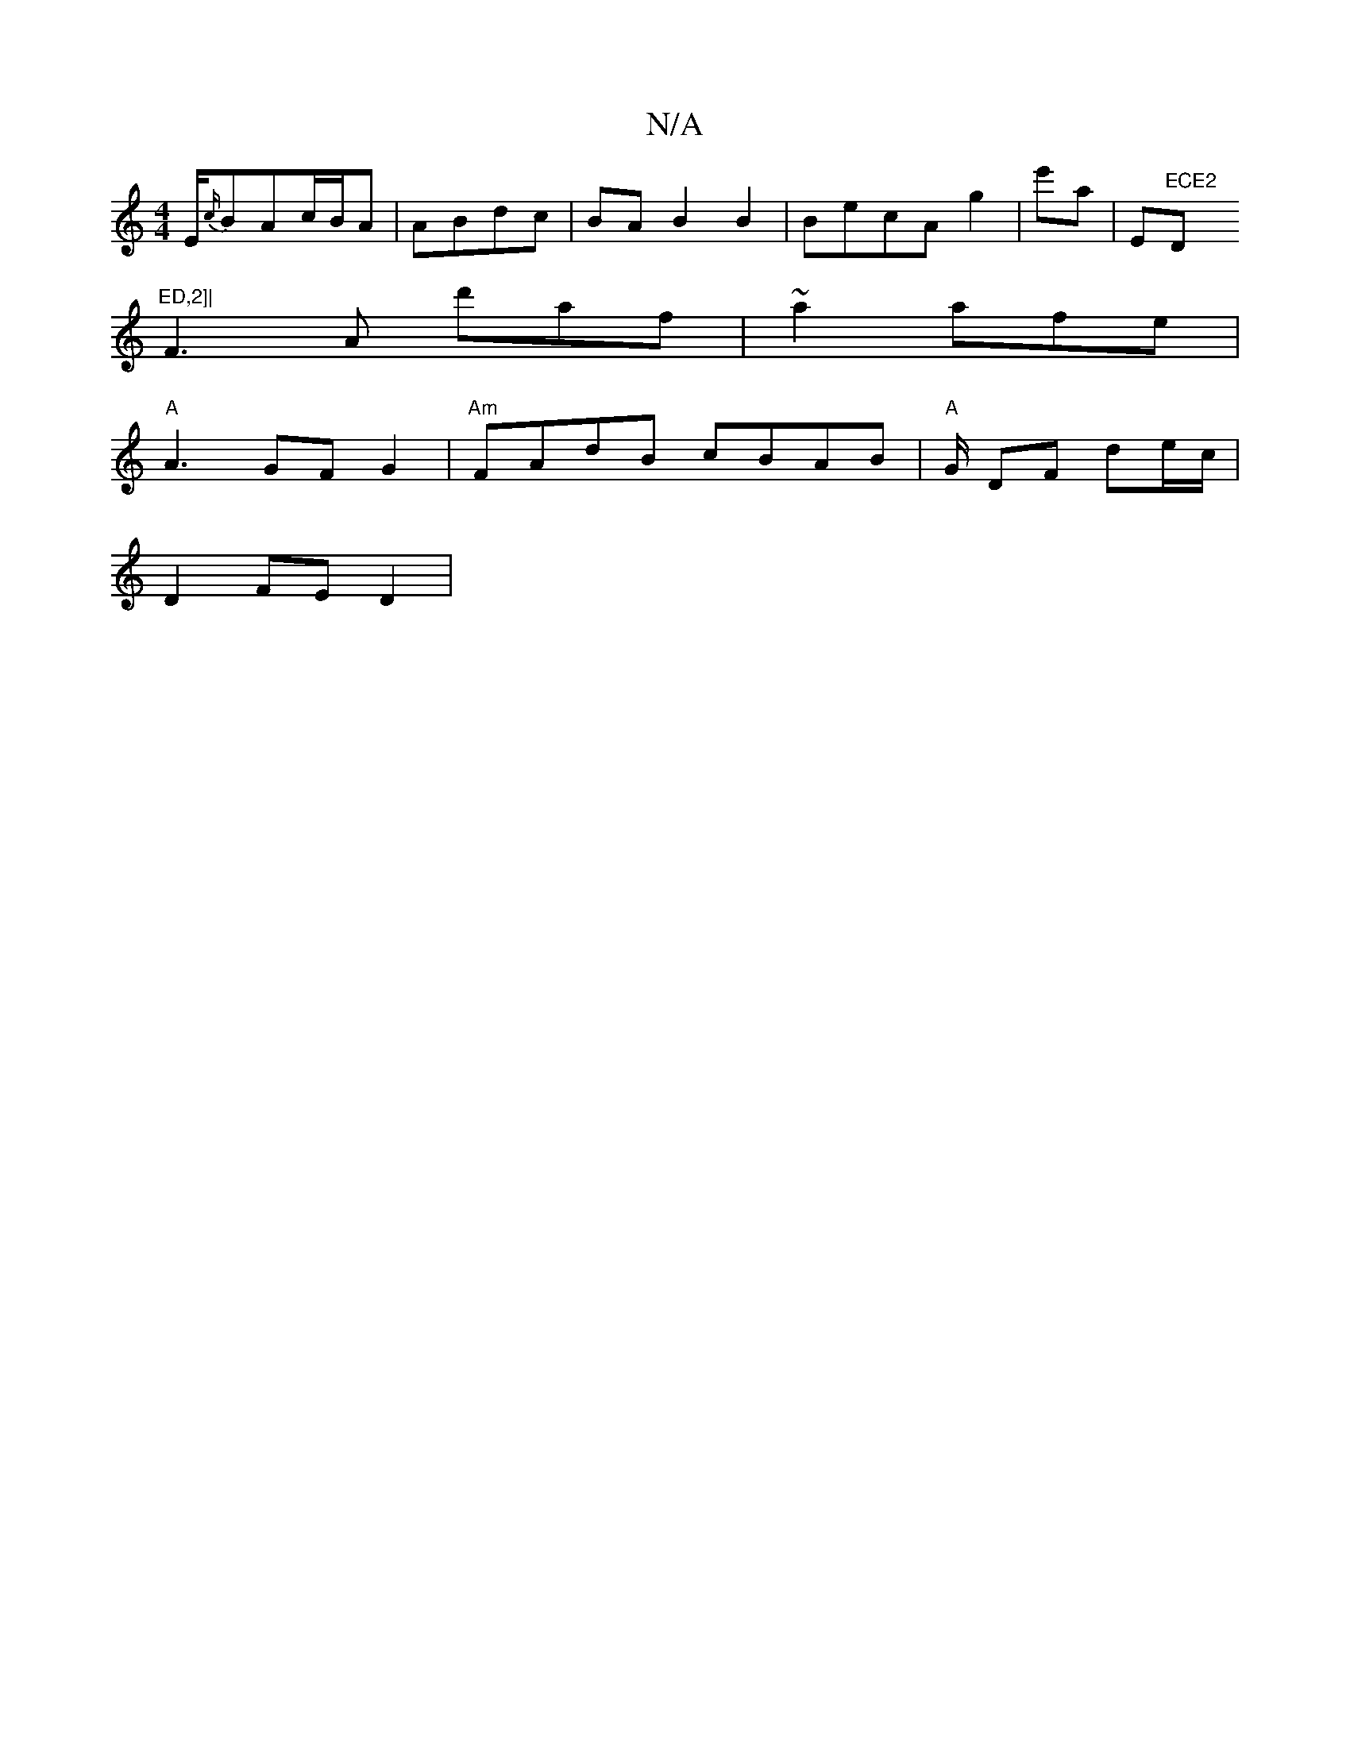 X:1
T:N/A
M:4/4
R:N/A
K:Cmajor
/E/{c/}BAc/2B/2A | ABdc|BA B2 B2|BecA g2|e'a|E"ECE2 "Dm"ED,2]|
F3A d'af|~a2 a-fe|
"A"A3 GFG2|"Am"FAdB cBAB|"A"G/ DF de/c/|
D2 FE D2|

g(3 B/c/2 BA A2 A/G/F|G2|c4B2 cB |
"Gm"a3- f | efcd BAdB|G4 GA||
c